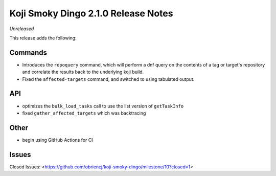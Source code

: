 Koji Smoky Dingo 2.1.0 Release Notes
====================================

*Unreleased*

This release adds the following:


Commands
--------

* Introduces the ``repoquery`` command, which will perform a dnf query on
  the contents of a tag or target's repository and correlate the results
  back to the underlying koji build.
* Fixed the ``affected-targets`` command, and switched to using tabulated
  output.


API
---

* optimizes the ``bulk_load_tasks`` call to use the list version of
  ``getTaskInfo``
* fixed ``gather_affected_targets`` which was backtracing


Other
-----

* begin using GitHub Actions for CI


Issues
------

Closed Issues:
<https://github.com/obriencj/koji-smoky-dingo/milestone/10?closed=1>
